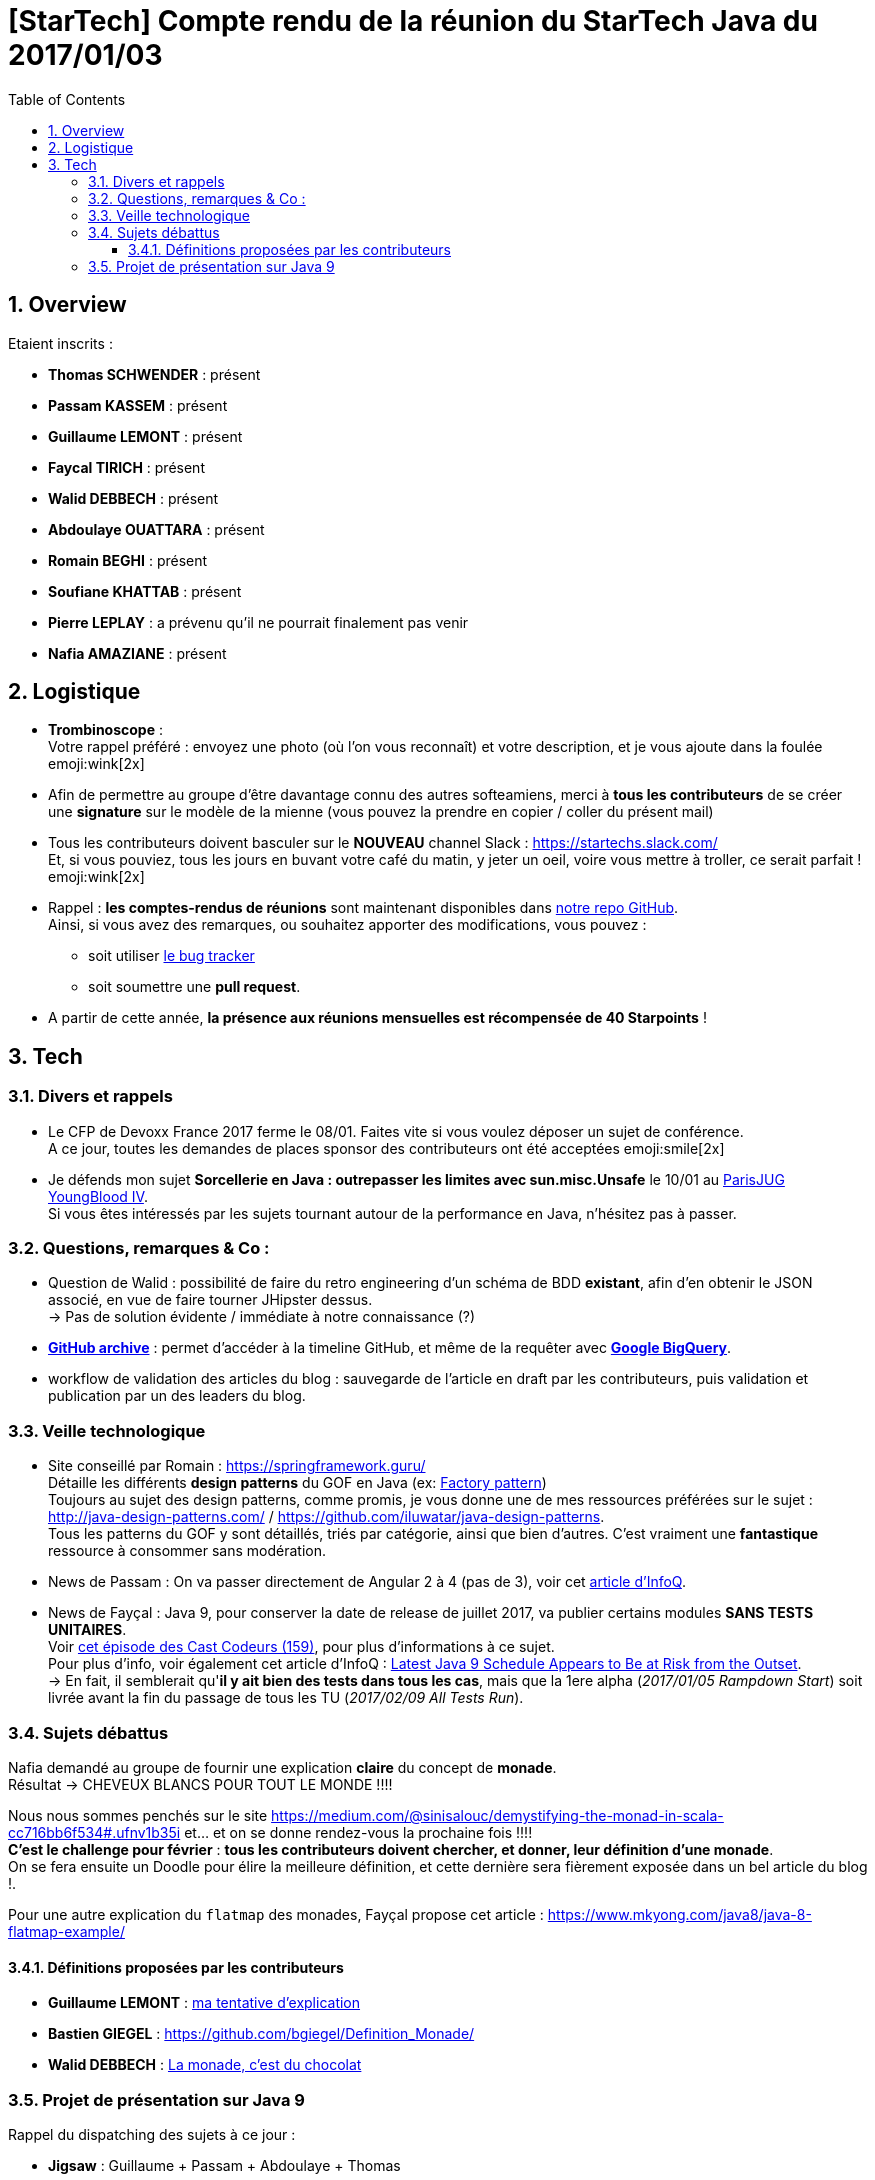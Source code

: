 = [StarTech] Compte rendu de la réunion du StarTech Java du 2017/01/03
:toc:
:toclevels: 3
:toc-placement!:
:lb: pass:[<br> +]
:imagesdir: images
:icons: font
:source-highlighter: highlightjs
:sectnums:

toc::[]

== Overview

Etaient inscrits :

* *Thomas SCHWENDER* : présent
* *Passam KASSEM* : présent
* *Guillaume LEMONT* : présent
* *Faycal TIRICH* : présent
* *Walid DEBBECH* : présent
* *Abdoulaye OUATTARA* : présent
* *Romain BEGHI* : présent
* *Soufiane KHATTAB* : présent
* *Pierre LEPLAY* : a prévenu qu'il ne pourrait finalement pas venir
* *Nafia AMAZIANE* : présent

== Logistique

* [red]*Trombinoscope* : +
Votre rappel préféré : envoyez une photo (où l’on vous reconnaît) et votre description, et je vous ajoute dans la foulée emoji:wink[2x]
* Afin de permettre au groupe d'être davantage connu des autres softeamiens, merci à *tous les contributeurs* de se créer une *signature* sur le modèle de la mienne (vous pouvez la prendre en copier / coller du présent mail)
* Tous les contributeurs doivent basculer sur le *NOUVEAU* channel Slack : https://startechs.slack.com/ +
Et, si vous pouviez, tous les jours en buvant votre café du matin, y jeter un oeil, voire vous mettre à troller, ce serait parfait ! emoji:wink[2x]
* Rappel : *les comptes-rendus de réunions* sont maintenant disponibles dans https://github.com/softeamfr/startech-meetings-reports[notre repo GitHub]. +
Ainsi, si vous avez des remarques, ou souhaitez apporter des modifications, vous pouvez : 
** soit utiliser https://github.com/softeamfr/startech-meetings-reports/issues[le bug tracker]
** soit soumettre une *pull request*.
* A partir de cette année, *la présence aux réunions mensuelles est récompensée de 40 Starpoints* !

== Tech

=== Divers et rappels

* Le CFP de Devoxx France 2017 ferme le 08/01. Faites vite si vous voulez déposer un sujet de conférence. +
A ce jour, toutes les demandes de places sponsor des contributeurs ont été acceptées emoji:smile[2x]

* Je défends mon sujet *Sorcellerie en Java : outrepasser les limites avec sun.misc.Unsafe* le 10/01 au https://www.parisjug.org/xwiki/wiki/oldversion/view/Meeting/20170110[ParisJUG YoungBlood IV]. +
Si vous êtes intéressés par les sujets tournant autour de la performance en Java, n'hésitez pas à passer.

=== Questions, remarques & Co : 

* Question de Walid : possibilité de faire du retro engineering d'un schéma de BDD *existant*, afin d'en obtenir le JSON associé, en vue de faire tourner JHipster dessus. +
-> Pas de solution évidente / immédiate à notre connaissance (?)
* https://www.githubarchive.org/[*GitHub archive*] : permet d'accéder à la timeline GitHub, et même de la requêter avec https://cloud.google.com/bigquery/what-is-bigquery[*Google BigQuery*].
* workflow de validation des articles du blog : sauvegarde de l'article en draft par les contributeurs, puis validation et publication par un des leaders du blog.

=== Veille technologique

* Site conseillé par Romain : https://springframework.guru/ +
Détaille les différents *design patterns* du GOF en Java (ex: https://springframework.guru/gang-of-four-design-patterns/factory-method-design-pattern/[Factory pattern]) +
Toujours au sujet des design patterns, comme promis, je vous donne une de mes ressources préférées sur le sujet : http://java-design-patterns.com/ / https://github.com/iluwatar/java-design-patterns. +
Tous les patterns du GOF y sont détaillés, triés par catégorie, ainsi que bien d'autres. C'est vraiment une [red]*fantastique* ressource à consommer sans modération.
* News de Passam : On va passer directement de Angular 2 à 4 (pas de 3), voir cet https://www.infoq.com/news/2016/12/angular-4[article d'InfoQ].
* News de Fayçal : Java 9, pour conserver la date de release de juillet 2017, va publier certains modules [line-through]*SANS TESTS UNITAIRES*. +
Voir https://lescastcodeurs.com/2016/12/19/lcc-159-si-les-mechants-se-mettent-a-etre-gentils/[cet épisode des Cast Codeurs (159)], pour plus d'informations à ce sujet. +
Pour plus d'info, voir également cet article d'InfoQ : https://www.infoq.com/news/2016/12/java9-latest-schedule-at-risk[Latest Java 9 Schedule Appears to Be at Risk from the Outset]. +
-> En fait, il semblerait qu'*il y ait bien des tests dans tous les cas*, mais que la 1ere alpha (_2017/01/05 Rampdown Start_) soit livrée avant la fin du passage de tous les TU (_2017/02/09 All Tests Run_).

=== Sujets débattus

Nafia demandé au groupe de fournir une explication *claire* du concept de [red]*monade*. +
Résultat -> CHEVEUX BLANCS POUR TOUT LE MONDE !!!!

Nous nous sommes penchés sur le site https://medium.com/@sinisalouc/demystifying-the-monad-in-scala-cc716bb6f534#.ufnv1b35i et... et on se donne rendez-vous la prochaine fois !!!! +
[red]*C'est le challenge pour février* : *tous les contributeurs doivent chercher, et donner, leur définition d'une monade*. +
On se fera ensuite un Doodle pour élire la meilleure définition, et cette dernière sera fièrement exposée dans un bel article du blog !.

Pour une autre explication du `flatmap` des monades, Fayçal propose cet article : https://www.mkyong.com/java8/java-8-flatmap-example/

==== Définitions proposées par les contributeurs

* *Guillaume LEMONT* : link:monad-definition/GLE_monade-kezako.adoc[ma tentative d'explication]
* *Bastien GIEGEL* : https://github.com/bgiegel/Definition_Monade/
* *Walid DEBBECH* : link:monad-definition/WDE_monade-chocolat.adoc[La monade, c'est du chocolat]

=== Projet de présentation sur Java 9

Rappel du dispatching des sujets à ce jour :

* *Jigsaw* : Guillaume + Passam + Abdoulaye + Thomas
* *HTTP/2* : Guillaume + Passam
* *Process API* : Thomas
* *REPL* : Soufiane + Thomas
* *Immutable collection factories* : Walid
* *HTML 5 Javadoc* : Soufiane
* *Garbage Collector G1* : Soufiane

Afin de faciliter le travail collaboratif, nous avons créer un repo spécifique pour la présentation : https://github.com/softeamfr/java9-presentation

Si vous êtes intéressés par rejoindre un groupe, [red]*n'hésitez pas à vous manifester sur notre https://startechjava.slack.com/messages/java9-presentation/[channel Slack dédié] !*

@+, +
Thomas
